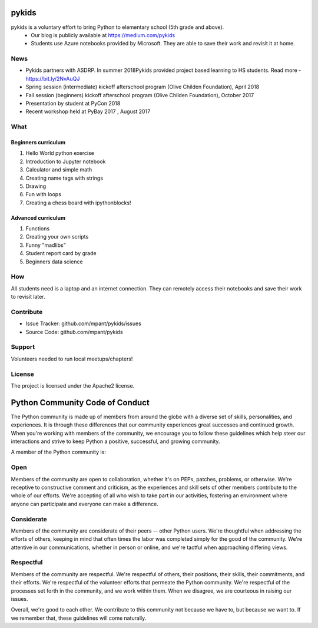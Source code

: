 pykids
========

pykids is a voluntary effort to bring Python to elementary school (5th grade and above). 
 - Our blog is publicly available at https://medium.com/pykids
 - Students use Azure notebooks provided by Microsoft. They are able to save their work and revisit it at home.

News
--------
- Pykids partners with ASDRP. In summer 2018Pykids provided project based learning to HS students. Read more - https://bit.ly/2NvAuQJ
- Spring session (intermediate) kickoff afterschool program (Olive Childen Foundation), April 2018
- Fall session (beginners) kickoff afterschool program (Olive Childen Foundation), October 2017
- Presentation by student at PyCon 2018
- Recent workshop held at PyBay 2017 , August 2017

What
--------

Beginners curriculum
********************
1. Hello World python exercise
2. Introduction to Jupyter notebook
3. Calculator and simple math
4. Creating name tags with strings 
5. Drawing 
6. Fun with loops
7. Creating a chess board with ipythonblocks! 

Advanced curriculum
*********************
1. Functions 
2. Creating your own scripts 
3. Funny "madlibs"  
4. Student report card by grade
5. Beginners data science

How
--------

All students need is a laptop and an internet connection. They can remotely access their notebooks and save their work to revisit later. 


Contribute
----------

- Issue Tracker: github.com/mpant/pykids/issues
- Source Code: github.com/mpant/pykids

Support
-------
Volunteers needed to run local meetups/chapters!

License
-------

The project is licensed under the Apache2 license.


Python Community Code of Conduct
=================================

The Python community is made up of members from around the globe with a diverse set of skills, personalities, and experiences. It is through these differences that our community experiences great successes and continued growth. When you're working with members of the community, we encourage you to follow these guidelines which help steer our interactions and strive to keep Python a positive, successful, and growing community.

A member of the Python community is:

Open
-----

Members of the community are open to collaboration, whether it's on PEPs, patches, problems, or otherwise. We're receptive to constructive comment and criticism, as the experiences and skill sets of other members contribute to the whole of our efforts. We're accepting of all who wish to take part in our activities, fostering an environment where anyone can participate and everyone can make a difference.

Considerate
------------

Members of the community are considerate of their peers -- other Python users. We're thoughtful when addressing the efforts of others, keeping in mind that often times the labor was completed simply for the good of the community. We're attentive in our communications, whether in person or online, and we're tactful when approaching differing views.

Respectful
------------

Members of the community are respectful. We're respectful of others, their positions, their skills, their commitments, and their efforts. We're respectful of the volunteer efforts that permeate the Python community. We're respectful of the processes set forth in the community, and we work within them. When we disagree, we are courteous in raising our issues.


Overall, we're good to each other. We contribute to this community not because we have to, but because we want to. If we remember that, these guidelines will come naturally.

